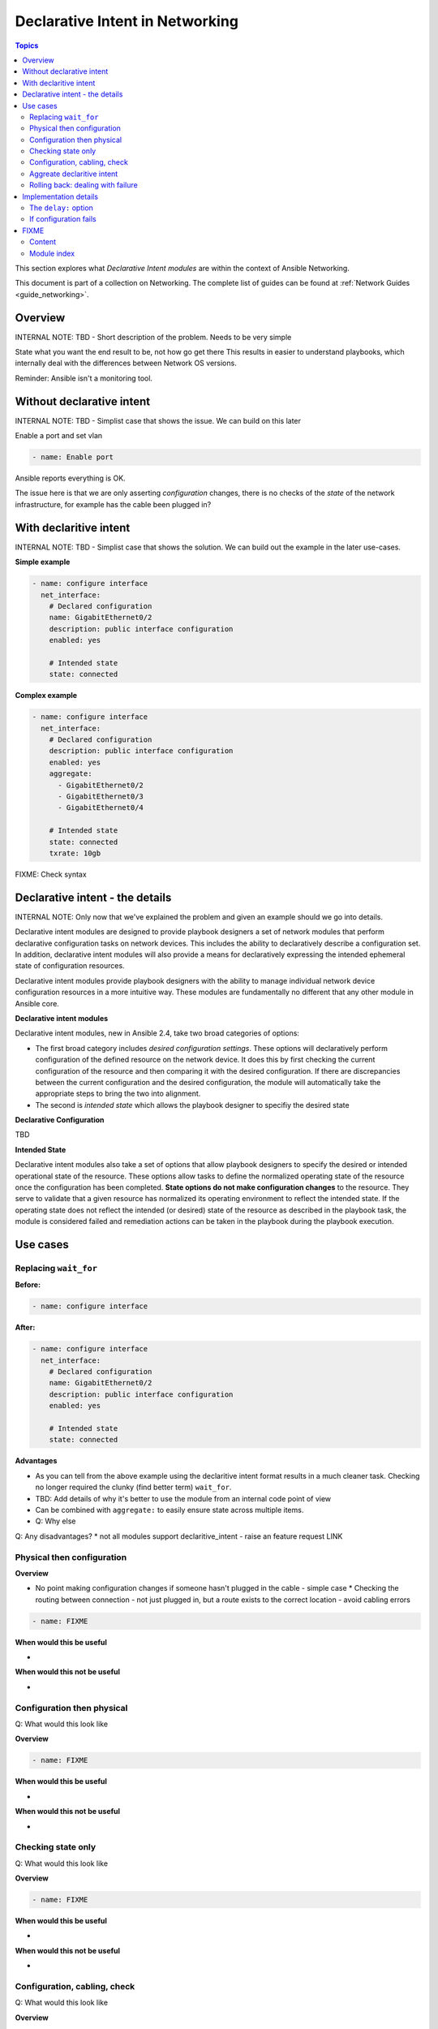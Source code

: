 *********************************
Declarative Intent in Networking
*********************************

.. contents:: Topics

This section explores what `Declarative Intent modules` are within the context of Ansible Networking.

This document is part of a collection on Networking. The complete list of guides can be found at :ref:`Network Guides <guide_networking>`.

Overview
========

INTERNAL NOTE: TBD - Short description of the problem. Needs to be very simple

State what you want the end result to be, not how go get there
This results in easier to understand playbooks, which internally deal with the differences between Network OS versions.


Reminder: Ansible isn't a monitoring tool.



Without declarative intent
==========================

INTERNAL NOTE: TBD - Simplist case that shows the issue. We can build on this later

Enable a port and set vlan

.. code-block:: yaml

   - name: Enable port

Ansible reports everything is OK.

The issue here is that we are only asserting *configuration* changes, there is no checks of the *state* of the network infrastructure, for example has the cable been plugged in?


With declaritive intent
=======================

INTERNAL NOTE: TBD - Simplist case that shows the solution. We can build out the example in the later use-cases.

**Simple example**

.. code-block:: yaml

   - name: configure interface
     net_interface:
       # Declared configuration
       name: GigabitEthernet0/2
       description: public interface configuration
       enabled: yes

       # Intended state
       state: connected

**Complex example**

.. code-block:: yaml

   - name: configure interface
     net_interface:
       # Declared configuration
       description: public interface configuration
       enabled: yes
       aggregate:
         - GigabitEthernet0/2
         - GigabitEthernet0/3
         - GigabitEthernet0/4

       # Intended state
       state: connected
       txrate: 10gb

FIXME: Check syntax



Declarative intent - the details
================================

INTERNAL NOTE: Only now that we've explained the problem and given an example should we go into details.


Declarative intent modules are designed to provide playbook designers a set of network modules that perform declarative configuration tasks on network devices.  This includes the ability to declaratively describe a configuration set.  In addition, declarative intent modules will also provide a means for declaratively expressing the intended ephemeral state of configuration resources.


Declarative intent modules provide playbook designers with the ability to manage individual network device configuration resources in a more intuitive way.  These modules are fundamentally no different that any other module in Ansible core.

**Declarative intent modules**

Declarative intent modules, new in Ansible 2.4, take two broad categories of options:

* The first broad category includes *desired configuration settings*.  These options will declaratively perform configuration of the defined resource on the network device.   It does this by first checking the current configuration of the resource and then comparing it with the desired configuration. If there are discrepancies between the current configuration and the desired configuration, the module will automatically take the appropriate steps to bring the two into alignment.
* The second is *intended state* which allows the playbook designer to specifiy the desired state


**Declarative Configuration**

TBD

**Intended State**

Declarative intent modules also take a set of options that allow playbook designers to specify the desired or intended operational state of the resource.  These options allow tasks to define the normalized operating state of the resource once the configuration has been completed.  **State options do not make configuration changes** to the resource.  They serve to validate that a given resource has normalized its operating environment to reflect the intended state.  If the operating state does not reflect the intended (or desired) state of the resource as described in the playbook task, the module is considered failed and remediation actions can be taken in the playbook during the playbook execution.



.. versionadded:: 2.4

   The `declarative intent modules` are new in Ansible 2.4 and is available in certain modules, see the modules documentation to see if the feature is available.

Use cases
==========

Replacing ``wait_for``
---------------------

**Before:**


.. code-block:: yaml

   - name: configure interface

**After:**


.. code-block:: yaml

   - name: configure interface
     net_interface:
       # Declared configuration
       name: GigabitEthernet0/2
       description: public interface configuration
       enabled: yes

       # Intended state
       state: connected


**Advantages**

* As you can tell from the above example using the declaritive intent format results in a much cleaner task. Checking no longer required the clunky (find better term) ``wait_for``.
* TBD: Add details of why it's better to use the module from an internal code point of view
* Can be combined with ``aggregate:`` to easily ensure state across multiple items.
* Q: Why else

Q: Any disadvantages?
* not all modules support declaritive_intent - raise an feature request LINK


Physical then configuration
---------------------------

**Overview**

* No point making configuration changes if someone hasn't plugged in the cable - simple case
  * Checking the routing between connection - not just plugged in, but a route exists to the correct location - avoid cabling errors

.. code-block:: yaml

   - name: FIXME

**When would this be useful**

*

**When would this not be useful**

*

Configuration then physical
---------------------------

Q: What would this look like

**Overview**


.. code-block:: yaml

   - name: FIXME

**When would this be useful**

*

**When would this not be useful**

*

Checking state only
-------------------
Q: What would this look like

**Overview**


.. code-block:: yaml

   - name: FIXME

**When would this be useful**

*

**When would this not be useful**

*

Configuration, cabling, check
---------------------------

Q: What would this look like

**Overview**


.. code-block:: yaml

   - name: FIXME

**When would this be useful**

*

**When would this not be useful**

*

Aggreate declaritive intent
---------------------------

Q: What would this look like

**Overview**


.. code-block:: yaml

   - name: FIXME

**When would this be useful**

*

**When would this not be useful**

*

Link to network_aggregate_resources for more info

Rolling back: dealing with failure
----------------------------------

Block & Rescue

* Roll back configuration?
* Send (slack) notification that "{{ port }}" isn't configured, check cabling

Q: What would this look like

**Overview**


.. code-block:: yaml

   - name: FIXME

**When would this be useful**

*

**When would this not be useful**

*

Implementation details
======================

The ``delay:`` option
----------------------

All declaritive intent modules support a ``delay:`` option. This represents the amount of time, in seconds, that Ansible will wait after setting declaritive configuration before checking the indended state. This pause is needed to allow the network device being configured to stablise, such as to allow handshake after bring up an interface.


* is a wait, not a poll
* When you might need to change the value - How might you tell
* Only used when a change is made, therefore second runs are quicker

If configuration fails
------------------------

* task with config & state - If config fails we never look at state, we will instantly fail. 



FIXME
=====

* Think about layout and readability

Content
-------

* How to identify intended state options in docs (web or ansible-doc)

  * Marker in in text, colour & link to this page in web?
  * Module examples should have ``# Declared configuration`` and ``# Intended state``

* *configuration* vs *state* vs *physical*?
* ``delay:``
* State options do not make configuration changes
  * wait_for is ugly and requires you to know the structure of returned data



* Simplier playbooks (that using ``wait_for``)

* Use Cases:
  * Reminder: Ansible isn't a monitoring tool
  * task with config & state - If config fails we never look at state, we will instantly fail.
  * Can be used without config just to check state


Module index
-------------

TOC
Cisco ASA
Cisco IOS
..
Arista EOS
Platform agnostic layer 2
Platform agnostic layer 2























